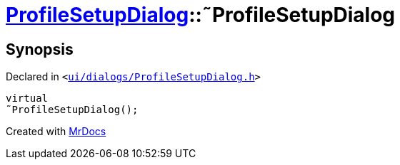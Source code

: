 [#ProfileSetupDialog-2destructor]
= xref:ProfileSetupDialog.adoc[ProfileSetupDialog]::&tilde;ProfileSetupDialog
:relfileprefix: ../
:mrdocs:


== Synopsis

Declared in `&lt;https://github.com/PrismLauncher/PrismLauncher/blob/develop/launcher/ui/dialogs/ProfileSetupDialog.h#L36[ui&sol;dialogs&sol;ProfileSetupDialog&period;h]&gt;`

[source,cpp,subs="verbatim,replacements,macros,-callouts"]
----
virtual
&tilde;ProfileSetupDialog();
----



[.small]#Created with https://www.mrdocs.com[MrDocs]#
